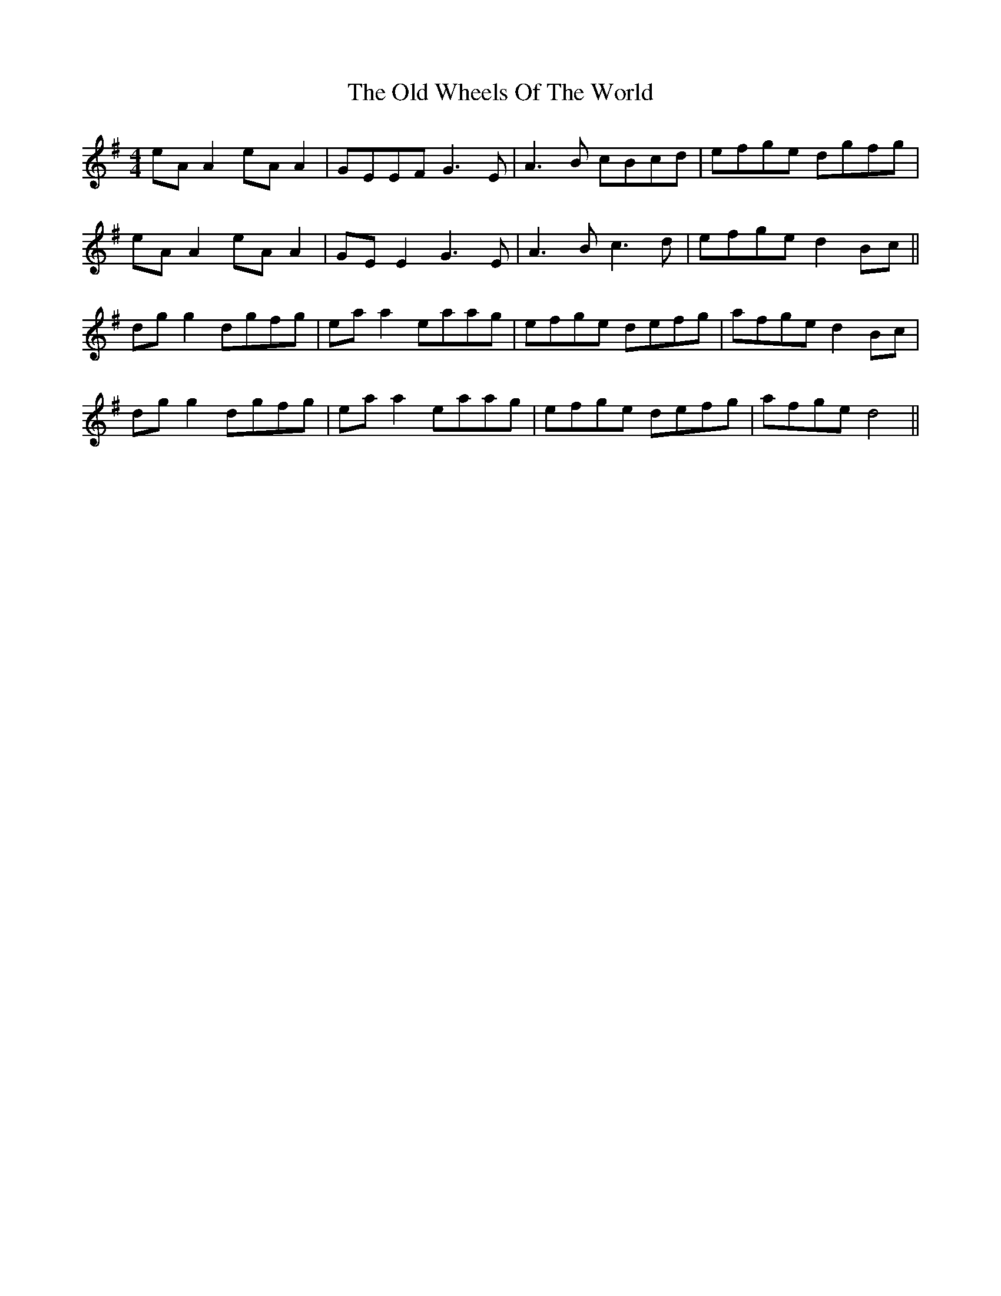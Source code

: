 X: 30469
T: Old Wheels Of The World, The
R: reel
M: 4/4
K: Dmixolydian
eA A2 eA A2|GEEF G3E|A3 B cBcd|efge dgfg|
eA A2 eA A2|GE E2 G3E|A3 B c3d|efge d2Bc||
dg g2 dgfg|ea a2 eaag|efge defg|afge d2 Bc|
dg g2 dgfg|ea a2 eaag|efge defg|afge d4||

